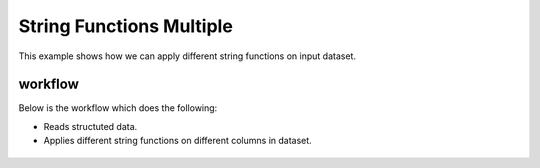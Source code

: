 String Functions Multiple
=========================

This example shows how we can apply different string functions on input dataset.

workflow
--------

Below is the workflow which does the following:

* Reads structuted data.
* Applies different string functions on different columns in dataset.

.. figure:: ../../_assets/tutorials/etl/string-functions-multiple/1.png
   :alt: String Functions Multiple
   :align: center
   :width: 60%

